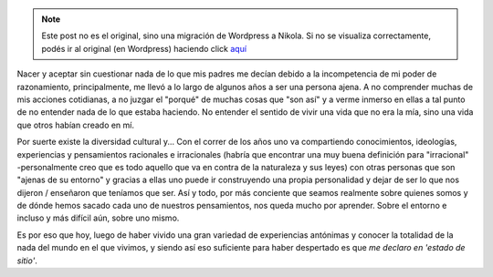 .. link:
.. description:
.. tags: arte, eu!, frases, viaje
.. date: 2013/09/02 13:10:21
.. title: Me declaro en 'estado de sitio'
.. slug: me-declaro-en-estado-de-sitio


.. note::

   Este post no es el original, sino una migración de Wordpress a
   Nikola. Si no se visualiza correctamente, podés ir al original (en
   Wordpress) haciendo click aquí_

.. _aquí: http://humitos.wordpress.com/2013/09/02/me-declaro-en-estado-de-sitio/


Nacer y aceptar sin cuestionar nada de lo que mis padres me decían
debido a la incompetencia de mi poder de razonamiento, principalmente,
me llevó a lo largo de algunos años a ser una persona ajena. A no
comprender muchas de mis acciones cotidianas, a no juzgar el "porqué" de
muchas cosas que "son así" y a verme inmerso en ellas a tal punto de no
entender nada de lo que estaba haciendo. No entender el sentido de vivir
una vida que no era la mía, sino una vida que otros habían creado en mí.

Por suerte existe la diversidad cultural y... Con el correr de los años
uno va compartiendo conocimientos, ideologías, experiencias y
pensamientos racionales e irracionales (habría que encontrar una muy
buena definición para "irracional" -personalmente creo que es todo
aquello que va en contra de la naturaleza y sus leyes) con otras
personas que son "ajenas de su entorno" y gracias a ellas uno puede ir
construyendo una propia personalidad y dejar de ser lo que nos dijeron /
enseñaron que teníamos que ser. Así y todo, por más conciente que seamos
realmente sobre quienes somos y de dónde hemos sacado cada uno de
nuestros pensamientos, nos queda mucho por aprender. Sobre el entorno e
incluso y más difícil aún, sobre uno mismo.

Es por eso que hoy, luego de haber vivido una gran variedad de
experiencias antónimas y conocer la totalidad de la nada del mundo en el
que vivimos, y siendo así eso suficiente para haber despertado es que
*me declaro en 'estado de sitio'*.
